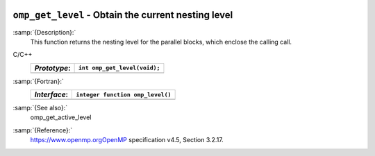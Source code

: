   .. _omp_get_level:

``omp_get_level`` - Obtain the current nesting level
****************************************************

:samp:`{Description}:`
  This function returns the nesting level for the parallel blocks,
  which enclose the calling call.

C/C++
  ============  ============================
  *Prototype*:  ``int omp_get_level(void);``
  ============  ============================
  ============  ============================

:samp:`{Fortran}:`
  ============  ================================
  *Interface*:  ``integer function omp_level()``
  ============  ================================
  ============  ================================

:samp:`{See also}:`
  omp_get_active_level

:samp:`{Reference}:`
  https://www.openmp.orgOpenMP specification v4.5, Section 3.2.17.


